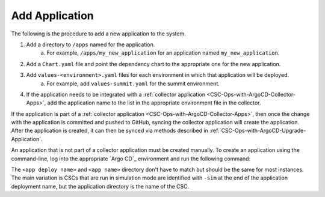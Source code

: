###############
Add Application
###############

The following is the procedure to add a new application to the system.

#. Add a directory to ``/apps`` named for the application.
    a. For example, ``/apps/my_new_application`` for an application named ``my_new_application``.
#. Add a ``Chart.yaml`` file and point the dependency chart to the appropriate one for the new application.
#. Add ``values-<environment>.yaml`` files for each environment in which that application will be deployed.
    a. For example, add ``values-summit.yaml`` for the summit environment.
#. If the application needs to be integrated with a :ref:`collector application <CSC-Ops-with-ArgoCD-Collector-Apps>`, add the application name to the list in the appropriate environment file in the collector.

If the application is part of a :ref:`collector application <CSC-Ops-with-ArgoCD-Collector-Apps>`, then once the change with the application is committed and pushed to GitHub, syncing the collector application will create the application.
After the application is created, it can then be synced via methods described in :ref:`CSC-Ops-with-ArgoCD-Upgrade-Application`.

An application that is not part of a collector application must be created manually.
To create an application using the command-line, log into the appropriate `Argo CD`_ environment and run the following command:

.. prompt:: bash

  argocd app create <app deploy name> --dest-namespace argocd --dest-server https://kubernetes.default.svc --repo https://github.com/lsst-ts/argocd-csc.git --revision HEAD --path apps/<app name> --values values-<environment>.yaml

The ``<app deploy name>`` and ``<app name>`` directory don't have to match but should be the same for most instances.
The main variation is CSCs that are run in simulation mode are identified with ``-sim`` at the end of the application deployment name, but the application directory is the name of the CSC.
